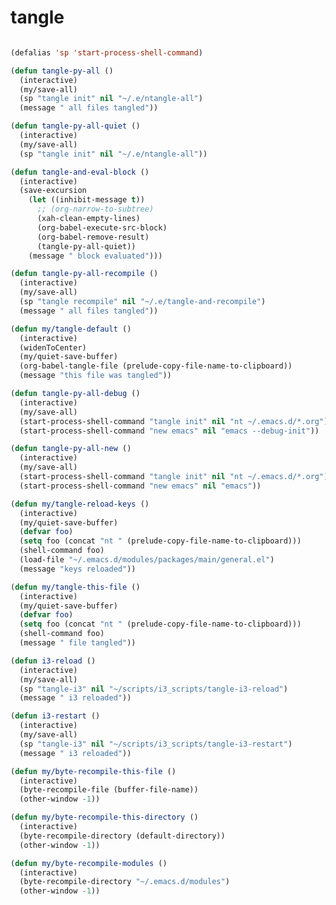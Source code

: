 #+STARTUP: overview
#+PROPERTY: header-args :tangle yes

* tangle
#+BEGIN_SRC emacs-lisp

(defalias 'sp 'start-process-shell-command)

(defun tangle-py-all ()
  (interactive)
  (my/save-all)
  (sp "tangle init" nil "~/.e/ntangle-all")
  (message " all files tangled"))

(defun tangle-py-all-quiet ()
  (interactive)
  (my/save-all)
  (sp "tangle init" nil "~/.e/ntangle-all"))

(defun tangle-and-eval-block ()
  (interactive)
  (save-excursion
    (let ((inhibit-message t))
      ;; (org-narrow-to-subtree)
      (xah-clean-empty-lines)
      (org-babel-execute-src-block)
      (org-babel-remove-result)
      (tangle-py-all-quiet))
    (message " block evaluated")))

(defun tangle-py-all-recompile ()
  (interactive)
  (my/save-all)
  (sp "tangle recompile" nil "~/.e/tangle-and-recompile")
  (message " all files tangled"))

(defun my/tangle-default ()
  (interactive)
  (widenToCenter)
  (my/quiet-save-buffer)
  (org-babel-tangle-file (prelude-copy-file-name-to-clipboard))
  (message "this file was tangled"))

(defun tangle-py-all-debug ()
  (interactive)
  (my/save-all)
  (start-process-shell-command "tangle init" nil "nt ~/.emacs.d/*.org")
  (start-process-shell-command "new emacs" nil "emacs --debug-init"))

(defun tangle-py-all-new ()
  (interactive)
  (my/save-all)
  (start-process-shell-command "tangle init" nil "nt ~/.emacs.d/*.org")
  (start-process-shell-command "new emacs" nil "emacs"))

(defun my/tangle-reload-keys ()
  (interactive)
  (my/quiet-save-buffer)
  (defvar foo)
  (setq foo (concat "nt " (prelude-copy-file-name-to-clipboard)))
  (shell-command foo)
  (load-file "~/.emacs.d/modules/packages/main/general.el")
  (message "keys reloaded"))

(defun my/tangle-this-file ()
  (interactive)
  (my/quiet-save-buffer)
  (defvar foo)
  (setq foo (concat "nt " (prelude-copy-file-name-to-clipboard)))
  (shell-command foo)
  (message " file tangled"))

(defun i3-reload ()
  (interactive)
  (my/save-all)
  (sp "tangle-i3" nil "~/scripts/i3_scripts/tangle-i3-reload")
  (message " i3 reloaded"))

(defun i3-restart ()
  (interactive)
  (my/save-all)
  (sp "tangle-i3" nil "~/scripts/i3_scripts/tangle-i3-restart")
  (message " i3 reloaded"))

(defun my/byte-recompile-this-file ()
  (interactive)
  (byte-recompile-file (buffer-file-name))
  (other-window -1))

(defun my/byte-recompile-this-directory ()
  (interactive)
  (byte-recompile-directory (default-directory))
  (other-window -1))

(defun my/byte-recompile-modules ()
  (interactive)
  (byte-recompile-directory "~/.emacs.d/modules")
  (other-window -1))
#+END_SRC
